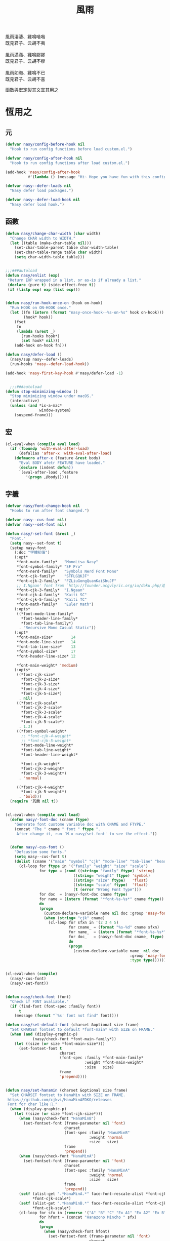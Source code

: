 #+PROPERTY: header-args:emacs-lisp :tangle (concat temporary-file-directory "風雨.el") :lexical t
#+title: 風雨

#+begin_verse
  風雨淒淒、雞鳴喈喈
  既見君子、云胡不夷

  風雨瀟瀟、雞鳴膠膠
  既見君子、云胡不瘳

  風雨如晦、雞鳴不已
  既見君子、云胡不喜
#+end_verse

函數與宏定製其文宜其用之

* 題                                                :noexport:

#+begin_src emacs-lisp :exports none
  ;;; 風雨.el --- Nasy's emacs.d core file.  -*- lexical-binding: t; -*-

  ;; Copyright (C) 2022  Nasy

  ;; Author: Nasy <nasyxx@gmail.com>

  ;;; Commentary:

  ;; 函數與宏 定製其文 宜其用之

  ;;; Code:
  (cl-eval-when (compile)
    (add-to-list 'load-path (locate-user-emacs-file "桃夭/擊鼓"))
    (require '擊鼓)
    (sup 'beacon t)
    (sup 'dashboard t))
#+end_src

* 恆用之

** 元

#+begin_src emacs-lisp
  (defvar nasy/config-before-hook nil
    "Hook to run config functions before load custom.el.")

  (defvar nasy/config-after-hook nil
    "Hook to run config functions after load custom.el.")

  (add-hook 'nasy/config-after-hook
            #'(lambda () (message "Hi~ Hope you have fun with this config.")))

  (defvar nasy--defer-loads nil
    "Nasy defer load packages.")

  (defvar nasy--defer-load-hook nil
    "Nasy defer load hook.")
#+end_src

** 函數

#+begin_src emacs-lisp
  (defun nasy/change-char-width (char width)
    "Change CHAR width to WIDTH."
    (let ((table (make-char-table nil)))
      (set-char-table-parent table char-width-table)
      (set-char-table-range table char width)
      (setq char-width-table table)))


  ;;;###autoload
  (defun nasy/enlist (exp)
   "Return EXP wrapped in a list, or as-is if already a list."
   (declare (pure t) (side-effect-free t))
   (if (listp exp) exp (list exp)))


  (defun nasy/run-hook-once-on (hook on-hook)
    "Run HOOK on ON-HOOK once."
    (let ((fn (intern (format "nasy-once-hook--%s-on-%s" hook on-hook)))
          (hook* hook))
      (fset
       fn
       (lambda (&rest _)
         (run-hooks hook*)
         (set hook* nil)))
      (add-hook on-hook fn)))

  (defun nasy/defer-load ()
    (nasy/sup nasy--defer-loads)
    (run-hooks 'nasy--defer-load-hook))

  (add-hook 'nasy-first-key-hook #'nasy/defer-load -1)


    ;;;###autoload
  (defun stop-minimizing-window ()
    "Stop minimizing window under macOS."
    (interactive)
    (unless (and *is-a-mac*
                 window-system)
      (suspend-frame)))
#+end_src

** 宏

#+begin_src emacs-lisp
  (cl-eval-when (compile eval load)
    (if (fboundp 'with-eval-after-load)
        (defalias 'after-x 'with-eval-after-load)
      (defmacro after-x (feature &rest body)
        "Eval BODY afetr FEATURE have loaded."
        (declare (indent defun))
        `(eval-after-load ,feature
           '(progn ,@body)))))
#+end_src

** 字軆

#+begin_src emacs-lisp
  (defvar nasy/font-change-hook nil
    "Hooks to run after font changed.")

  (defvar nasy--cus-font nil)
  (defvar nasy--set-font nil)

  (defun nasy/-set-font (&rest _)
    "Font."
    (setq nasy--set-font t)
    (setup nasy-font
      (:doc "字軆初值")
      (:opt*
       ,*font-main-family*   "MonoLisa Nasy"
       ,*font-symbol-family* "SF Pro"
       ,*font-nerd-family*   "Symbols Nerd Font Mono"
       ,*font-cjk-family*    "STFLGQKJF"
       ,*font-cjk-2-family*  "FZLiuGongQuanKaiShuJF"
       ;; I.Ngaan' font from `http://founder.acgvlyric.org/iu/doku.php/造字:開源字型_i.顏體'.
       ,*font-cjk-3-family*  "I.Ngaan"
       ,*font-cjk-4-family*  "Kaiti SC"
       ,*font-cjk-5-family*  "Kaiti TC"
       ,*font-math-family*   "Euler Math")
      (:opts*
       ((*font-mode-line-family*
         ,*font-header-line-family*
         ,*font-tab-line-family*)
        . "Recursive Mono Casual Static"))
      (:opt*
       ,*font-main-size*        14
       ,*font-mode-line-size*   14
       ,*font-tab-line-size*    13
       ,*font-symbol-size*      17
       ,*font-header-line-size* 12

       ,*font-main-weight* 'medium)
      (:opts*
       ((*font-cjk-size*
         ,*font-cjk-2-size*
         ,*font-cjk-3-size*
         ,*font-cjk-4-size*
         ,*font-cjk-5-size*)
        . nil)
       ((*font-cjk-scale*
         ,*font-cjk-2-scale*
         ,*font-cjk-3-scale*
         ,*font-cjk-4-scale*
         ,*font-cjk-5-scale*)
        . 1.3)
       ((*font-symbol-weight*
         ;; *font-cjk-4-weight*
         ;; *font-cjk-5-weight*
         ,*font-mode-line-weight*
         ,*font-tab-line-weight*
         ,*font-header-line-weight*

         ,*font-cjk-weight*
         ,*font-cjk-2-weight*
         ,*font-cjk-3-weight*)
        . 'normal)

       ((*font-cjk-4-weight*
         ,*font-cjk-5-weight*)
        . 'bold)))
    (require '芄蘭 nil t))


  (cl-eval-when (compile eval load)
    (defun nasy/-font-doc (cname ftype)
      "Generate font custome variable doc with CNAME and FTYPE."
      (concat "The " cname " font " ftype ".
       After change it, run `M-x nasy/set-font' to see the effect."))


    (defun nasy/-cus-font ()
      "Defcustom some fonts."
      (setq nasy--cus-font t)
      (dolist (cname '("main" "symbol" "cjk" "mode-line" "tab-line" "header-line"))
        (cl-loop for ftype in '("family" "weight" "size" "scale")
                 for type = (cond ((string= "family" ftype) 'string)
                                ((string= "weight" ftype) 'symbol)
                                ((string= "size" ftype)   'float)
                                ((string= "scale" ftype)  'float)
                                (t (error "Wrong Font Type")))
                 for doc  = (nasy/-font-doc cname ftype)
                 for name = (intern (format "*font-%s-%s*" cname ftype))
                 do
                 (progn
                   (custom-declare-variable name nil doc :group 'nasy-font :type type)
                   (when (string= "cjk" cname)
                     (cl-loop for sfxn in '(2 3 4 5)
                              for cname_ = (format "%s-%d" cname sfxn)
                              for name_  = (intern (format "*font-%s-%s*" cname_ ftype))
                              for doc_   = (nasy/-font-doc cname_ ftype)
                              do
                              (progn
                                (custom-declare-variable name_ nil doc_
                                                         :group 'nasy-font
                                                         :type type)))))))))


  (cl-eval-when (compile)
    (nasy/-cus-font)
    (nasy/-set-font))


  (defun nasy/check-font (font)
    "Check if FONT avaliable."
    (if (find-font (font-spec :family font))
        t
      (message (format "`%s' font not find" font))))

  (defun nasy/set-default-font (charset &optional size frame)
    "Set CHARSET fontset to default *font-main* with SIZE on FRAME."
    (when (and (display-graphic-p)
              (nasy/check-font *font-main-family*))
      (let ((size (or size *font-main-size*)))
        (set-fontset-font t
                          charset
                          (font-spec :family *font-main-family*
                                     :weight *font-main-weight*
                                     :size   size)
                          frame
                          'prepend))))


  (defun nasy/set-hanamin (charset &optional size frame)
    "Set CHARSET fontset to HanaMin with SIZE on FRAME.
   https://github.com/cjkvi/HanaMinAFDKO/releases
   Font for char like 𨉚."
    (when (display-graphic-p)
      (let ((size (or size *font-cjk-size*)))
        (when (nasy/check-font "HanaMinB")
          (set-fontset-font (frame-parameter nil 'font)
                            charset
                            (font-spec :family "HanaMinB"
                                       :weight 'normal
                                       :size   size)
                            frame
                            'prepend))
        (when (nasy/check-font "HanaMinA")
          (set-fontset-font (frame-parameter nil 'font)
                            charset
                            (font-spec :family "HanaMinA"
                                       :weight 'normal
                                       :size   size)
                            frame
                            'prepend))
        (setf (alist-get ".*HanaMinA.*" face-font-rescale-alist *font-cjk-scale* nil 'string=)
              ,*font-cjk-scale*)
        (setf (alist-get ".*HanaMinB.*" face-font-rescale-alist *font-cjk-scale* nil 'string=)
              ,*font-cjk-scale*)
        (cl-loop for sfx in (reverse '("A" "B" "C" "Ex A1" "Ex A2" "Ex B" "Ex C" "I"))
                 for hfont = (concat "Hanazono Mincho " sfx)
                 do
                 (progn
                   (when (nasy/check-font hfont)
                     (set-fontset-font (frame-parameter nil 'font)
                                       charset
                                       (font-spec :family hfont
                                                  :weight 'normal
                                                  :size   size)
                                       frame
                                       'prepend))

                  (setf (alist-get (format ".*%s.*" hfont)
                                   face-font-rescale-alist
                                   ,*font-cjk-scale*
                                   nil
                                   'string=)
                        ,*font-cjk-scale*))))))

  (defun nasy/set-symbol (charset &optional size weight frame)
      "Set CHARSET fontset to Symbol with SIZE with WEIGHT on FRAME.

    Font for char like ∷."
      (when (display-graphic-p)
        (let ((size (or size *font-symbol-size*)))
          (when (nasy/check-font *font-symbol-family*)
            (set-fontset-font (frame-parameter nil 'font)
                              charset
                              (font-spec :family *font-symbol-family*
                                         :weight weight
                                         :size   size)
                              frame
                              'prepend)))))


  (defun nasy/set-apple-symbol (charset &optional frame)
      "Set CHARSET fontset to Apple Color Emoji with SIZE with WEIGHT on FRAME.

    Font for char like ∷."
      (when (display-graphic-p)
        (when (nasy/check-font "SF Pro")
          (set-fontset-font (frame-parameter nil 'font)
                            charset
                            (font-spec :family "SF Pro")
                            frame
                            'prepend))))


  (defun nasy/set-nerd-fonts (&optional font-family frame)
    "Modify nerd font charsets to use FONT-FAMILY for FRAME."
    (when (nasy/check-font (or font-family *font-nerd-family*))
      (let ((font-f (or font-family *font-nerd-family*))
            (charsets '((#xe5fa . #xe631)  ;; Seti-UI + Custom
                        (#xe700 . #xe7c5)  ;; Devicons
                        (#xf000 . #xf2e0)  ;; Font Awesome
                        (#xe200 . #xe2a9)  ;; Font Awesome Extension
                        (#xf500 . #xfd46) (#xf0001 . #xf1af0)  ;; Material Design Icons
                        (#xe300 . #xe3eb)  ;; Weather
                        (#xf400 . #xf4a9) #x2665 #x26A1  ;; Octicons
                        (#xe0a0 . #xe0a2) (#xe0b0 . #xe0b3)  ;; Powerline Symbols
                        #xe0a3 (#xe0b4 . #xe0c8) #xe0ca (#xe0cc . #xe0d4)  ;; Powerline Extra Symbols
                        (#x23fb . #x23fe) #x2b58  ;; IEC Power Symbols
                        (#xf300 . #xf32d)  ;; Font Logos
                        (#xe000 . #xe00a)  ;; Pomicons
                        (#xea60 . #xebeb))))  ;; Codicons
        (cl-loop for charset in charsets do
                 (set-fontset-font
                  (frame-parameter nil 'font)
                  charset
                  (font-spec :family font-f
                             :weight nil
                             :size   nil)
                  frame
                  'prepend)))))


  (defun nasy/-set--font (frame)
    "Nasy set font for `FRAME'."
    (unless nasy--cus-font
      (nasy/-cus-font))
    (unless nasy--set-font
      (nasy/-set-font))
    (when (display-graphic-p)
      ;; default
      (when (nasy/check-font *font-main-family*)
        (set-face-attribute
            'default nil
            :font (font-spec :family *font-main-family*
                             :weight *font-main-weight*
                             :size   *font-main-size*)))
      ;; 中文
      (dolist (charset '(kana han cjk-misc bopomofo))
        (progn
          (nasy/set-hanamin charset)
          (cl-loop for fn in (reverse '("" "-2" "-3" "-4" "-5"))
                   for fpf = (format "*font-cjk%s" fn)
                   for ff  = (eval (intern (concat fpf "-family*")))
                   for fw  = (eval (intern (concat fpf "-weight*")))
                   for fs  = (eval (intern (concat fpf "-size*")))
                   for fss = (eval (intern (concat fpf "-scale*")))
                   do
                   (progn
                     (when (nasy/check-font ff)
                       (set-fontset-font (frame-parameter nil 'font)
                                         charset
                                         (font-spec :family ff
                                                    :weight fw)
                                                    ;; :size   fs)
                                         frame
                                         'prepend))
                     (let ((ffn (concat ".*" ff ".*")))
                       (setf (alist-get ffn face-font-rescale-alist fss nil 'string=) fss))))))

     ;; nerd font
     (nasy/set-nerd-fonts nil frame)
     (when (and *is-a-mac*
                (nasy/check-font "SF Pro"))
       ;; For NS/Cocoa
       (set-fontset-font (frame-parameter nil 'font)
                         'symbol
                         (font-spec :family "SF Pro")
                         frame
                         'prepend))

     (when (nasy/check-font *font-symbol-family*)
       (set-fontset-font (frame-parameter nil 'font)
                         'symbol
                         (font-spec :family *font-symbol-family*
                                    :weight *font-symbol-weight*
                                    :size   *font-symbol-size*)
                         frame
                         'append)
       (set-fontset-font (frame-parameter nil 'font)
                         'unicode
                         (font-spec :family *font-symbol-family*
                                    :weight *font-symbol-weight*
                                    :size   *font-symbol-size*)
                         frame
                         'append))

     (when (nasy/check-font "Apple Color Emoji")
       (set-fontset-font (frame-parameter nil 'font)
                         'symbol
                         (font-spec :family "Apple Color Emoji")
                         frame
                         'append)
       (set-fontset-font (frame-parameter nil 'font)
                         'unicode
                         (font-spec :family "Apple Color Emoji")
                         frame
                         'append))

     (when (nasy/check-font *font-math-family*)
       (set-fontset-font (frame-parameter nil 'font)
                         (cons #x1D400 #x1D7FF)
                         (font-spec :family *font-math-family*)
                         frame
                         'prepend)
       (set-fontset-font (frame-parameter nil 'font)
                         (cons #x2100 #x214f)
                         (font-spec :family *font-math-family*)
                         frame
                         'prepend))

     (when (nasy/check-font *font-mode-line-family*)
       (set-face-attribute 'mode-line nil
                           :font (font-spec :family *font-mode-line-family*
                                            :weight *font-mode-line-weight*
                                            :size   *font-mode-line-size*))

       (set-face-attribute 'mode-line-inactive nil
                           :font (font-spec :family *font-mode-line-family*
                                            :weight *font-mode-line-weight*
                                            :size   *font-mode-line-size*)))
     (when (nasy/check-font *font-tab-line-family*)
       (set-face-attribute 'tab-line nil
                           :font (font-spec :family *font-tab-line-family*
                                            :weight *font-tab-line-weight*
                                            :size   *font-tab-line-size*)))
     (when (nasy/check-font *font-header-line-family*)
       (set-face-attribute 'header-line nil
                           :font (font-spec :family *font-header-line-family*
                                            :weight *font-header-line-weight*
                                            :size   *font-header-line-size*))))

      ;; (after-x 'doom-modeline
         ;;     (doom-modeline--set-char-widths doom-modeline-rhs-icons-alist))

    (run-hooks 'nasy/font-change-hook))


  (defun nasy/set-font (&rest _)
    "Nasy set font."
    (interactive)
    (message "setting font...")
    (nasy/-set--font nil)
    (message "setting font...done"))

  (add-hook 'emacs-startup-hook #'nasy/-set-font 98)
  (add-hook 'emacs-startup-hook #'nasy/-cus-font 97)
  ;; (add-hook 'after-init-hook #'nasy/set-font)
  (add-hook 'emacs-startup-hook #'nasy/set-font 99)
  ;; (add-hook 'nasy-first-key-hook #'nasy/set-font)
  ;; (add-hook 'after-make-frame-functions #'nasy/set-font)

  (when noninteractive
    (nasy/set-font))
#+end_src

** 光幖

#+begin_src emacs-lisp
  (defvar nasy-cursor-colors '("#F00056"
                               "#057748"
                               "#30DFF3"
                               "#FF9393"
                               "#50616D"
                               "#FFC34D"
                               "#801DAE"
                               "#705438"
                               "#FAFF72")
    "Blink cursor colors.")

  (defvar nasy--blink-cursor-count 0
    "Blink cursor counter.")


  (defun nasy/blink-cursor-timer-function (&rest _)
    (when (not (internal-show-cursor-p))
      (when (>= nasy--blink-cursor-count (length nasy-cursor-colors))
        (setq nasy--blink-cursor-count 0))
      (let ((color (nth nasy--blink-cursor-count nasy-cursor-colors))
            (hl-color (nth nasy--blink-cursor-count (reverse nasy-cursor-colors))))
        (set-cursor-color color)
        (when (featurep 'beacon)
          (setq beacon-color color))
        (setq nasy--blink-cursor-count (1+ nasy--blink-cursor-count)))))


  (add-hook 'nasy-first-key-hook
            #'(lambda ()
                (advice-add 'blink-cursor-timer-function :before
                            #'nasy/blink-cursor-timer-function)))
#+end_src

** 定製

*** 餘

#+begin_src emacs-lisp
  (defgroup nasy nil
    "Nasy Emacs Custom Configurations."
    :group 'emacs)

  (defgroup nasy-font nil
    "Nasy Emacs Custom Font Configurations."
    :group 'nasy)

  (defcustom lisp-modes-hooks '(common-lisp-mode-hook
                                emacs-lisp-mode-hook
                                lisp-mode-hook
                                lisp-interaction-mode-hook
                                racket-mode-hook
                                scheme-mode-hook)
    "List of lisp-related modes hooks."
    :type '(repeat symbol)
    :group 'nasy)

  (defmacro lisp-modes-hooks-add (func)
    "Add FUNC to all lisp-related modes hooks."
    (let ((bs))
      (dolist (hook lisp-modes-hooks)
        (push `(add-hook ',hook #',func) bs))
      (macroexp-progn bs)))

  (defcustom *theme* 'nasy-theme
    "The Theme."
    :group 'nasy
    :type 'symbol)

  (defun nasy/-cus-emacs ()
    "Nasy customize emacs misc variable."
    (customize-set-variable 'colon-double-space    nil "Customized by Nasy.")
    (customize-set-variable 'cursor-type           'box "Customized by Nasy.")
    (customize-set-variable 'custom-raised-buttons nil "Customized by Nasy.")
    (customize-set-variable 'help-window-select    t "Customized by Nasy.")
    (customize-set-variable 'make-backup-files     nil "Customized by Nasy.")
    (customize-set-variable 'mouse-yank-at-point   t "Customized by Nasy.")
    (customize-set-variable 'mouse-drag-and-drop-region-cross-program
                            t "Customized by Nasy.")
    (customize-set-variable 'resize-mini-windows   t "Customized by Nasy.")
    (customize-set-variable 'scroll-conservatively 5 "Customized by Nasy.")
    (customize-set-variable 'scroll-margin         5 "Customized by Nasy.")
    (customize-set-variable 'tab-always-indent     'complete "Customized by Nasy.")
    (customize-set-variable 'use-dialog-box        nil "Customized by Nasy.")
    (customize-set-variable 'use-file-dialog       nil "Customized by Nasy.")
    (customize-set-variable 'word-wrap-by-category t   "Customized by Nasy.")

    (customize-set-variable 'enable-recursive-minibuffers t "Customized by Nasy.")

    (customize-set-variable 'ediff-split-window-function
                            'split-window-horizontally "Customized by Nasy.")
    (customize-set-variable 'ediff-window-setup-function
                            'ediff-setup-windows-plain "Customized by Nasy.")

    (setq-default indent-tabs-mode nil)

    (fset 'yes-or-no-p 'y-or-n-p)

    (column-number-mode 1)
    (delete-selection-mode 1)
    (display-battery-mode 1)
    (global-auto-revert-mode 1)
    (minibuffer-depth-indicate-mode 1)
    (save-place-mode 1)
    (pixel-scroll-precision-mode 1))


  (add-hook 'nasy-first-key-hook #'nasy/-cus-emacs)
#+end_src

*** 匩

#+begin_src emacs-lisp
  (defun nasy/-insert-backslash ()
    (interactive)
    (insert-char ?\\))

  (defun n/kill-line-0 ()
    (interactive)
    (kill-line 0))

  (defun nasy/-cus-mac ()
    "Customize macOS."
    (setup mac
      (:only-if *is-a-mac*)
      (:opt*
       mac-function-modifier      'super
       mac-option-modifier        'meta
       mac-command-modifier       'hyper
       mac-right-command-modifier 'super
       mac-right-option-modifier  'alt
       default-frame-alist '((ns-transparent-titlebar . t)
                             (ns-appearance           . light)
                             (alpha-background        . 75)
                             (vertical-scroll-bars    . nil)
                             (undecorated-round       . t)
                             (border-width            . 5)
                             (internal-border-width   . 24)))
      (:global
       "C-z"   stop-minimizing-window
       "M-¥"   nasy/-insert-backslash
       "A-¥"   nasy/-insert-backslash
       "A-C-¥" toggle-input-method
       [remap list-buffers] ibuffer

       ;; cursor Movement
       "H-<up>"   beginning-of-buffer
       "H-<down>" end-of-buffer
       "H-l"      goto-line

       ;; text Operations
       "H-a"  mark-whole-buffer
       "H-v"  yank
       "H-c"  kill-ring-save
       "H-s"  save-buffer
       "H-z"  undo
       "H-w"  delete-window
       "H-<backspace>" n/kill-line-0

       ;; Tab
       "H-t" dashboard-refresh-buffer)
      (:init
       ;; unset
       (global-unset-key (kbd "<magnify-down>"))
       (global-unset-key (kbd "<magnify-up>")))))

  (add-hook 'emacs-startup-hook #'nasy/-cus-mac)
#+end_src

* 時用之
:PROPERTIES:
:header-args:emacs-lisp: :tangle (concat temporary-file-directory "風雨時用.el") :lexical t
:END:

主勭使用。

#+begin_src emacs-lisp
  ;;; 風雨時用.el --- Nasy's emacs.d core file.  -*- lexical-binding: t; -*-
  (cl-eval-when (compile)
    (add-to-list 'load-path (locate-user-emacs-file "桃夭/擊鼓"))
    (add-to-list 'load-path (locate-user-emacs-file "桃夭/風雨"))
    (require '擊鼓)
    (require '風雨)

    (require 'compile)
    (require 'winner)

    (sup 'avy t)
    (sup 'expand-region t)
    (sup 'flycheck t)
    (sup 'org t)
    (sup 'projectile t)
    (sup 'smartparens t)
    (sup 'treemacs t)
    (with-no-warnings
      (setq vterm-always-compile-module t))
    (sup 'vterm t)
    (sup '(vterm-toggle :build (:not native-compile)) t)
    (sup `(彩 :local-repo ,(concat *nasy-site* "nasy/nasy-theme")
              :files ("彩.el"))
         t))
#+end_src

** 元

#+begin_src emacs-lisp
  (defvar nasy-file-sym-t '((".config/nasy-emacs" . ".emacs.d")))
#+end_src

** 函數

#+begin_src emacs-lisp
  ;;;###autoload
  (defun nasy/file-sym-t (file)
    "Trans true file name to symlink file name."
    (cl-loop for (from . to) in nasy-file-sym-t
             do
             (setq file (string-replace from to file))
             return file))


  ;;;###autoload
  (defun nasy/file-truename (file)
    "Get the true name of FILE."
    (if (or (file-remote-p file nil t)
            (not (file-remote-p file)))
        (file-truename file)
      file))


  ;;;###autoload
  (defun nasy/p-ignore-p (truename)
    "Determine whether ignore the `TRUENAME' file or not."
    (or (string-match-p "nix/store" truename)
        nil))


  ;;;###autoload
  (defun nasy/unquote (exp)
    "Return EXP unquoted."
    (declare (pure t) (side-effect-free t))
    (while (memq (car-safe exp) '(quote function))
      (setq exp (cadr exp)))
    exp)


  ;;;###autoload
  (defun posframe-poshandler-frame-top-center (info)
    "Make posframe INFO top center."
    (cons (/ (- (plist-get info :parent-frame-width)
                (plist-get info :posframe-width))
             2)
          (round (* 0.02 (x-display-pixel-height)))))


  ;;;###autoload
  (defun nasy/wfw1 (&rest _)
    "Widget forward 1."
    (interactive)
    (widget-forward 1))


  ;;;###autoload
  (defun nasy/fw2 (&rest _)
    "Forward 2 chars."
    (interactive "p")
    (forward-char 2))


  ;;;###autoload
  (defun nasy/閒置 ()
    "閒置 Emacs."
    (interactive)
    (dashboard-refresh-buffer)
    (delete-other-windows))


  ;;;###autoload
  (defun nasy/-open-custom ()
    "Open custom 芄蘭.el."
    (interactive)
    (find-file (concat *nasy-custom* "芄蘭.el")))


  ;;;###autoload
  (defun nasy/-open-source-page ()
    "Open source page."
    (interactive)
    (browse-url "https://github.com/nasyxx/emacs.d/"))


  ;;;###autoload
  (defun nasy/-open-document ()
    "Open document."
    (interactive)
    (browse-url "https://emacs.nasy.moe/"))


  ;;;###autoload
  (defun nasy/clear-text-overlay ()
    "Clear text overlay."
    (interactive)
    (let ((inhibit-read-only t))
      (set-text-properties (point-min) (point-max) nil)))


  ;;;###autoload
  (defun nasy/up-directory (arg)
    "Move up a directory ARGth times."
    (interactive "p")
    (if minibuffer-completing-file-name
        (if (string-match-p "/." (minibuffer-contents))
            (zap-up-to-char (- arg) ?/)
          (delete-minibuffer-contents))
      (backward-kill-word arg)))
#+end_src

** 重新加載 ~user-init-file~ 文件

#+begin_src emacs-lisp
  ;;;###autoload
  (defun nasy/reload-init ()
    "Reload init.el."
    (interactive)
    (message "Reloading init.el...")
    (load user-init-file nil 'nomessage)
    (message "Reloading init.el... done."))


  ;;;###autoload
  (defun nasy/eval-buffer-or-region (&optional start end)
    "Evaluate the current region, or the whole buffer if no region is active.
  In Lisp code, START and END denote the region to be evaluated;
  they default to `point-min' and `point-max' respectively.
  If evaluating a buffer visiting this file, then delegate instead
  to `nasy/reload-init'."
    (interactive)
    (if (and buffer-file-name
             (member (file-truename buffer-file-name)
                     (list
                      (when (bound-and-true-p early-init-file)
                        (file-truename early-init-file))
                      (file-truename user-init-file)))
             (not (region-active-p)))
        (nasy/reload-init)
      (let ((name nil))
        (if (region-active-p)
            (progn
              (setq start (region-beginning))
              (setq end (region-end))
              (setq name "region"))
          (setq start (point-min))
          (setq end (point-max))
          (setq name (buffer-name)))
        (let ((load-file-name (buffer-file-name)))
          (message "Evaluating %s..." name)
          (eval-region start end)
          (message "Evaluating %s...done" name)))))
#+end_src

** 臿入時間

#+begin_src emacs-lisp
  ;;;###autoload
  (defun nasy/insert-current-date ()
    "Insert current date."
    (interactive)
    (insert (shell-command-to-string "echo -n $(date +'%b %d, %Y')")))

  ;;;###autoload
  (defun nasy/insert-current-filename ()
    "Insert current buffer filename."
    (interactive)
    (insert (file-relative-name buffer-file-name)))
#+end_src

** buffer 相關

#+begin_src emacs-lisp
  ;;;###autoload
  (defvar nasy/real-buffer-functions
    '(nasy/dired-buffer-p)
    "A list of predicate functions run to determine if a buffer is real, unlike
  `nasy/unreal-buffer-functions'. They are passed one argument: the buffer to be
  tested.
  Should any of its function returns non-nil, the rest of the functions are
  ignored and the buffer is considered real.
  See `nasy/real-buffer-p' for more information.")

  ;;;###autoload
  (defvar nasy/unreal-buffer-functions
    '(minibufferp nasy/special-buffer-p nasy/non-file-visiting-buffer-p)
    "A list of predicate functions run to determine if a buffer is *not* real,
  unlike `nasy/real-buffer-functions'. They are passed one argument: the buffer to
  be tested.
  Should any of these functions return non-nil, the rest of the functions are
  ignored and the buffer is considered unreal.
  See `nasy/real-buffer-p' for more information.")

  ;;;###autoload
  (defvar-local nasy/real-buffer-p nil
    "If non-nil, this buffer should be considered real no matter what. See
  `nasy/real-buffer-p' for more information.")

  ;;;###autoload
  (defvar nasy/fallback-buffer-name "*scratch*"
    "The name of the buffer to fall back to if no other buffers exist (will create
  it if it doesn't exist).")


  ;;
  ;; Functions

  ;;;###autoload
  (defun nasy/buffer-frame-predicate (buf)
    "To be used as the default frame buffer-predicate parameter. Returns nil if
  BUF should be skipped over by functions like `next-buffer' and `other-buffer'."
    (or (nasy/real-buffer-p buf)
        (eq buf (nasy/fallback-buffer))))

  ;;;###autoload
  (defun nasy/fallback-buffer ()
    "Returns the fallback buffer, creating it if necessary. By default this is the
  scratch buffer. See `nasy/fallback-buffer-name' to change this."
    (let (buffer-list-update-hook)
      (get-buffer-create nasy/fallback-buffer-name)))

  ;;;###autoload
  (defalias 'nasy/buffer-list #'buffer-list)


  ;;;###autoload
  (defun nasy/project-root (&optional dir)
    "Return the project root of DIR (defaults to `default-directory').
  Returns nil if not in a project."
    (let ((projectile-project-root
           (unless dir (bound-and-true-p projectile-project-root)))
          projectile-require-project-root)
      (projectile-project-root dir)))


  ;;;###autoload
  (defun nasy/project-buffer-list (&optional project)
    "Return a list of buffers belonging to the specified PROJECT.
  If PROJECT is nil, default to the current project.
  If no project is active, return all buffers."
    (let ((buffers (nasy/buffer-list)))
      (if-let* ((project-root
                 (if project (expand-file-name project)
                   (nasy/project-root))))
          (cl-loop for buf in buffers
                   if (projectile-project-buffer-p buf project-root)
                   collect buf)
        buffers)))

  ;;;###autoload
  (defun nasy/open-projects ()
    "Return a list of projects with open buffers."
    (cl-loop with projects = (make-hash-table :test 'equal :size 8)
             for buffer in (nasy/buffer-list)
             if (buffer-live-p buffer)
             if (nasy/real-buffer-p buffer)
             if (with-current-buffer buffer (nasy/project-root))
             do (puthash (abbreviate-file-name it) t projects)
             finally return (hash-table-keys projects)))

  ;;;###autoload
  (defun nasy/dired-buffer-p (buf)
    "Returns non-nil if BUF is a dired buffer."
    (with-current-buffer buf (derived-mode-p 'dired-mode)))

  ;;;###autoload
  (defun nasy/special-buffer-p (buf)
    "Returns non-nil if BUF's name starts and ends with an *."
    (equal (substring (buffer-name buf) 0 1) "*"))

  ;;;###autoload
  (defun nasy/temp-buffer-p (buf)
    "Returns non-nil if BUF is temporary."
    (equal (substring (buffer-name buf) 0 1) " "))

  ;;;###autoload
  (defun nasy/visible-buffer-p (buf)
    "Return non-nil if BUF is visible."
    (get-buffer-window buf))

  ;;;###autoload
  (defun nasy/buried-buffer-p (buf)
    "Return non-nil if BUF is not visible."
    (not (nasy/visible-buffer-p buf)))

  ;;;###autoload
  (defun nasy/non-file-visiting-buffer-p (buf)
    "Returns non-nil if BUF does not have a value for `buffer-file-name'."
    (not (buffer-file-name buf)))

  ;;;###autoload
  (defun nasy/real-buffer-list (&optional buffer-list)
    "Return a list of buffers that satify `nasy/real-buffer-p'."
    (cl-remove-if-not #'nasy/real-buffer-p (or buffer-list (nasy/buffer-list))))

  ;;;###autoload
  (defun nasy/real-buffer-p (buffer-or-name)
    "Returns t if BUFFER-OR-NAME is a =real= buffer.
  A real buffer is a useful buffer; a first class citizen in Doom. Real ones
  should get special treatment, because we will be spending most of our time in
  them. Unreal ones should be low-profile and easy to cast aside, so we can focus
  on real ones.
  The exact criteria for a real buffer is:
    1. A non-nil value for the buffer-local value of the `nasy/real-buffer-p'
       variable OR
    2. Any function in `nasy/real-buffer-functions' returns non-nil OR
    3. None of the functions in `nasy/unreal-buffer-functions' must return
       non-nil.
  If BUFFER-OR-NAME is omitted or nil, the current buffer is tested."
    (or (bufferp buffer-or-name)
        (stringp buffer-or-name)
        (signal 'wrong-type-argument (list '(bufferp stringp) buffer-or-name)))
    (when-let (buf (get-buffer buffer-or-name))
      (and (buffer-live-p buf)
           (not (nasy/temp-buffer-p buf))
           (or (buffer-local-value 'nasy/real-buffer-p buf)
               (run-hook-with-args-until-success 'nasy/real-buffer-functions buf)
               (not (run-hook-with-args-until-success 'nasy/unreal-buffer-functions buf))))))

  ;;;###autoload
  (defun nasy/unreal-buffer-p (buffer-or-name)
    "Return t if BUFFER-OR-NAME is an =unreal= buffer.
  See `nasy/real-buffer-p' for details on what that means."
    (not (nasy/real-buffer-p buffer-or-name)))

  ;;;###autoload
  (defun nasy/buffers-in-mode (modes &optional buffer-list derived-p)
    "Return a list of buffers whose `major-mode' is `eq' to MODE(S).
  If DERIVED-P, test with `derived-mode-p', otherwise use `eq'."
    (let ((modes (nasy/enlist modes)))
      (cl-remove-if-not (if derived-p
                            (lambda (buf)
                              (with-current-buffer buf
                                (apply #'derived-mode-p modes)))
                          (lambda (buf)
                            (memq (buffer-local-value 'major-mode buf) modes)))
                        (or buffer-list (nasy/buffer-list)))))

  ;;;###autoload
  (defun nasy/visible-windows (&optional window-list)
    "Return a list of the visible, non-popup (dedicated) windows."
    (cl-loop for window in (or window-list (window-list))
             when (or (window-parameter window 'visible)
                      (not (window-dedicated-p window)))
             collect window))

  ;;;###autoload
  (defun nasy/visible-buffers (&optional buffer-list)
    "Return a list of visible buffers (i.e. not buried)."
    (if buffer-list
        (cl-remove-if-not #'get-buffer-window buffer-list)
      (delete-dups (mapcar #'window-buffer (window-list)))))

  ;;;###autoload
  (defun nasy/buried-buffers (&optional buffer-list)
    "Get a list of buffers that are buried."
    (cl-remove-if #'get-buffer-window (or buffer-list (nasy/buffer-list))))

  ;;;###autoload
  (defun nasy/matching-buffers (pattern &optional buffer-list)
    "Get a list of all buffers that match the regex PATTERN."
    (cl-loop for buf in (or buffer-list (nasy/buffer-list))
             when (string-match-p pattern (buffer-name buf))
             collect buf))

  ;;;###autoload
  (defun nasy/set-buffer-real (buffer flag)
    "Forcibly mark BUFFER as FLAG (non-nil = real)."
    (with-current-buffer buffer
      (setq nasy/real-buffer-p flag)))

  ;;;###autoload
  (defun nasy/kill-buffer-and-windows (buffer)
    "Kill the buffer and delete all the windows it's displayed in."
    (dolist (window (get-buffer-window-list buffer))
      (unless (one-window-p t)
        (delete-window window)))
    (kill-buffer buffer))

  ;;;###autoload
  (defun nasy/fixup-windows (windows)
    "Ensure that each of WINDOWS is showing a real buffer or the fallback buffer."
    (dolist (window windows)
      (with-selected-window window
        (when (nasy/unreal-buffer-p (window-buffer))
          (previous-buffer)
          (when (nasy/unreal-buffer-p (window-buffer))
            (switch-to-buffer (nasy/fallback-buffer)))))))

  ;;;###autoload
  (defun nasy/kill-buffer-fixup-windows (buffer)
    "Kill the BUFFER and ensure all the windows it was displayed in have switched
  to a real buffer or the fallback buffer."
    (let ((windows (get-buffer-window-list buffer)))
      (kill-buffer buffer)
      (nasy/fixup-windows (cl-remove-if-not #'window-live-p windows))))

  ;;;###autoload
  (defun nasy/kill-buffers-fixup-windows (buffers)
    "Kill the BUFFERS and ensure all the windows they were displayed in have
  switched to a real buffer or the fallback buffer."
    (let ((seen-windows (make-hash-table :test 'eq :size 8)))
      (dolist (buffer buffers)
        (let ((windows (get-buffer-window-list buffer)))
          (kill-buffer buffer)
          (dolist (window (cl-remove-if-not #'window-live-p windows))
            (puthash window t seen-windows))))
      (nasy/fixup-windows (hash-table-keys seen-windows))))

  ;;;###autoload
  (defun nasy/-kill-matching-buffers (pattern &optional buffer-list)
    "Kill all buffers (in current workspace OR in BUFFER-LIST) that match the
  regex PATTERN. Returns the number of killed buffers."
    (let ((buffers (nasy/matching-buffers pattern buffer-list)))
      (dolist (buf buffers (length buffers))
        (kill-buffer buf))))


  ;;
  ;; Hooks

  ;;;###autoload
  (defun nasy/mark-buffer-as-real-h ()
    "Hook function that marks the current buffer as real."
    (nasy/set-buffer-real (current-buffer) t))


  ;;
  ;; Interactive commands

  ;;;###autoload
  (defun nasy/kill-this-buffer-in-all-windows (buffer &optional dont-save)
    "Kill BUFFER globally and ensure all windows previously showing this buffer
  have switched to a real buffer or the fallback buffer.
  If DONT-SAVE, don't prompt to save modified buffers (discarding their changes)."
    (interactive
     (list (current-buffer) current-prefix-arg))
    (cl-assert (bufferp buffer) t)
    (when (and (buffer-modified-p buffer) dont-save)
      (with-current-buffer buffer
        (set-buffer-modified-p nil)))
    (nasy/kill-buffer-fixup-windows buffer))


  (defun nasy/message-or-count (interactive message count)
    (if interactive
        (message message count)
      count))

  ;;;###autoload
  (defun nasy/kill-all-buffers (&optional buffer-list interactive)
    "Kill all buffers and closes their windows.
  If the prefix arg is passed, doesn't close windows and only kill buffers that
  belong to the current project."
    (interactive
     (list (if current-prefix-arg
               (nasy/project-buffer-list)
             (nasy/buffer-list))
           t))
    (if (null buffer-list)
        (message "No buffers to kill")
      (save-some-buffers)
      (delete-other-windows)
      (when (memq (current-buffer) buffer-list)
        (switch-to-buffer (nasy/fallback-buffer)))
      (mapc #'kill-buffer buffer-list)
      (nasy/message-or-count
       interactive "Killed %d buffers"
       (- (length buffer-list)
          (length (cl-remove-if-not #'buffer-live-p buffer-list))))))

  ;;;###autoload
  (defun nasy/kill-other-buffers (&optional buffer-list interactive)
    "Kill all other buffers (besides the current one).
  If the prefix arg is passed, kill only buffers that belong to the current
  project."
    (interactive
     (list (delq (current-buffer)
                 (if current-prefix-arg
                     (nasy/project-buffer-list)
                   (nasy/buffer-list)))
           t))
    (mapc #'nasy/kill-buffer-and-windows buffer-list)
    (nasy/message-or-count
     interactive "Killed %d other buffers"
     (- (length buffer-list)
        (length (cl-remove-if-not #'buffer-live-p buffer-list)))))

  ;;;###autoload
  (defun nasy/kill-matching-buffers (pattern &optional buffer-list interactive)
    "Kill buffers that match PATTERN in BUFFER-LIST.
  If the prefix arg is passed, only kill matching buffers in the current project."
    (interactive
     (list (read-regexp "Buffer pattern: ")
           (if current-prefix-arg
               (nasy/project-buffer-list)
             (nasy/buffer-list))
           t))
    (nasy/-kill-matching-buffers pattern buffer-list)
    (when interactive
      (message "Killed %d buffer(s)"
               (- (length buffer-list)
                  (length (cl-remove-if-not #'buffer-live-p buffer-list))))))

  ;;;###autoload
  (defun nasy/kill-buried-buffers (&optional buffer-list interactive)
    "Kill buffers that are buried.
  If PROJECT-P (universal argument), only kill buried buffers belonging to the
  current project."
    (interactive
     (list (nasy/buried-buffers
            (if current-prefix-arg (nasy/project-buffer-list)))
           t))
    (mapc #'kill-buffer buffer-list)
    (nasy/message-or-count
     interactive "Killed %d buried buffers"
     (- (length buffer-list)
        (length (cl-remove-if-not #'buffer-live-p buffer-list)))))

  ;;;###autoload
  (defun nasy/kill-project-buffers (project &optional interactive)
    "Kill buffers for the specified PROJECT."
    (interactive
     (list (if-let (open-projects (nasy/open-projects))
               (completing-read
                "Kill buffers for project: " open-projects
                nil t nil nil
                (if-let* ((project-root (nasy/project-root))
                          (project-root (abbreviate-file-name project-root))
                          ((member project-root open-projects)))
                    project-root))
             (message "No projects are open!")
             nil)
           t))
    (when project
      (let ((buffer-list (nasy/project-buffer-list project)))
        (nasy/kill-buffers-fixup-windows buffer-list)
        (nasy/message-or-count
         interactive "Killed %d project buffers"
         (- (length buffer-list)
            (length (cl-remove-if-not #'buffer-live-p buffer-list)))))))


  ;;;###autoload
  (defun nasy/kill-buffers-no-company-box ()
    "Kill all buffers except company box buffers."
    (interactive)
    (nasy/kill-all-buffers
     (cl-loop for buffer in (nasy/buffer-list)
            when (not (string-match-p "company-box" (buffer-name buffer)))
            collect buffer)))


  ;;;###autoload
  (defun nasy/scratch ()
    "Switch buffer to scratch."
    (interactive)
    (switch-to-buffer "*scratch*"))
#+end_src

** 布局相關

#+begin_src emacs-lisp
  ;; When splitting window, show (other-buffer) in the new window
  (defun split-window-func-with-other-buffer (split-function)
    "Split window with `SPLIT-FUNCTION'."
    (lambda (&optional arg)
      "Split this window and switch to the new window unless ARG is provided."
      (interactive "P")
      (funcall split-function)
      (let ((target-window (next-window)))
        (set-window-buffer target-window (other-buffer))
        (unless arg
          (select-window target-window)))))

  (defun split-window--v ()
    "Split window vertically."
    (interactive)
    (split-window-func-with-other-buffer 'split-window-vertically))

  (defun split-window--h ()
    "Split window horizontcally."
    (interactive)
    (split-window-func-with-other-buffer 'split-window-horizontally))

  (defun toggle-delete-other-windows ()
    "Delete other windows in frame if any, or restore previous window config."
    (interactive)
    (if (and winner-mode
             (equal (selected-window) (next-window)))
        (winner-undo)
      (delete-other-windows)))

  (defun split-window-horizontally-instead ()
    "Kill any other windows and re-split such that the current window is on the top half of the frame."
    (interactive)
    (let ((other-buffer (and (next-window) (window-buffer (next-window)))))
      (delete-other-windows)
      (split-window-horizontally)
      (when other-buffer
        (set-window-buffer (next-window) other-buffer))))

  (defun split-window-vertically-instead ()
    "Kill any other windows and re-split such that the current window is on the left half of the frame."
    (interactive)
    (let ((other-buffer (and (next-window) (window-buffer (next-window)))))
      (delete-other-windows)
      (split-window-vertically)
      (when other-buffer
        (set-window-buffer (next-window) other-buffer))))

    ;; Borrowed from http://postmomentum.ch/blog/201304/blog-on-emacs
  (defun nasy/split-window()
    "Split the window to see the most recent buffer in the other window.
    Call a second time to restore the original window configuration."
    (interactive)
    (if (eq last-command 'nasy-split-window)
        (progn
          (jump-to-register :nasy-split-window)
          (setq this-command 'nasy-unsplit-window))
      (window-configuration-to-register :nasy/split-window)
      (switch-to-buffer-other-window nil)))
#+end_src

** 文字處理

#+begin_src emacs-lisp
  ;;;###autoload
  (defun nasy/delete-backward-word (arg)
    "Like `backward-kill-word', but doesn't affect the kill-ring."
    (interactive "p")
    (let (kill-ring)
      (backward-kill-word arg)))

  ;;;###autoload
  (defun nasy/region-active-p ()
    "Return non-nil if selection is active."
    (declare (side-effect-free t))
    (use-region-p))

  ;;;###autoload
  (defun nasy/region-beginning ()
    "Return beginning position of selection."
    (declare (side-effect-free t))
    (region-beginning))

  ;;;###autoload
  (defun nasy/region-end ()
    "Return end position of selection."
    (declare (side-effect-free t))
    (region-end))

  ;;;###autoload
  (defun nasy/thing-at-point-or-region (&optional thing prompt)
    "Grab the current selection, THING at point, or xref identifier at point.
  Returns THING if it is a string. Otherwise, if nothing is found at point and
  PROMPT is non-nil, prompt for a string (if PROMPT is a string it'll be used as
  the prompting string). Returns nil if all else fails.
  NOTE: Don't use THING for grabbing symbol-at-point. The xref fallback is smarter
  in some cases."
    (declare (side-effect-free t))
    (cond ((stringp thing)
           thing)
          ((nasy/region-active-p)
           (buffer-substring-no-properties
            (nasy/region-beginning)
            (nasy/region-end)))
          (thing
           (thing-at-point thing t))
          ((require 'xref nil t)
           ;; A little smarter than using `symbol-at-point', though in most cases,
           ;; xref ends up using `symbol-at-point' anyway.
           (xref-backend-identifier-at-point (xref-find-backend)))
          (prompt
           (read-string (if (stringp prompt) prompt "")))))

  ;;;###autoload
  (defalias 'default/newline #'newline)

  ;;;###autoload
  (defun default/newline-above ()
    "Insert an indented new line before the current one."
    (interactive)
    (beginning-of-line)
    (save-excursion (newline))
    (indent-according-to-mode))

  ;;;###autoload
  (defun default/newline-below ()
    "Insert an indented new line after the current one."
    (interactive)
    (end-of-line)
    (newline-and-indent))

  ;;;###autoload
  (defun default/yank-pop ()
    "Interactively select what text to insert from the kill ring."
    (interactive)
    (call-interactively
     (cond ((fboundp 'counsel-yank-pop)    #'counsel-yank-pop)
           ((fboundp 'helm-show-kill-ring) #'helm-show-kill-ring)
           ((error "No kill-ring search backend available. Enable ivy or helm!")))))

  ;;;###autoload
  (defun default/yank-buffer-filename ()
    "Copy the current buffer's path to the kill ring."
    (interactive)
    (if-let* ((filename (or buffer-file-name (bound-and-true-p list-buffers-directory))))
        (message (kill-new (abbreviate-file-name filename)))
      (error "Couldn't find filename in current buffer")))

  ;;;###autoload
  (defun default/insert-file-path (arg)
    "Insert the file name (absolute path if prefix ARG).
  If `buffer-file-name' isn't set, uses `default-directory'."
    (interactive "P")
    (let ((path (or buffer-file-name default-directory)))
      (insert
       (if arg
           (abbreviate-file-name path)
         (file-name-nondirectory path)))))

  ;;;###autoload
  (defun default/newline-indent-and-continue-comments-a ()
    "A replacement for `newline-and-indent'.
  Continues comments if executed from a commented line, with special support for
  languages with weak native comment continuation support (like C-family
  languages)."
    (interactive)
    (if (and (sp-point-in-comment)
             comment-line-break-function)
        (funcall comment-line-break-function nil)
      (delete-horizontal-space t)
      (newline nil t)
      (indent-according-to-mode)))


  (defun nasy/insert-zero-width-space ()
    "Insert a zero width space \u200b."
    (interactive)
    (insert "\u200b"))
#+end_src

** 挈壺                                             :benchmark:

#+begin_src emacs-lisp
  (defmacro nasy/timer (&rest body)
    "Measure and return the time it takes evaluating BODY."
    `(let ((time (current-time)))
       ,@body
       (float-time (time-since time))))
#+end_src

** 模式

*** 激活區域

#+begin_src emacs-lisp
  (defvar nasy/active-region--on nil)

  (defun nasy/on--active-region ()
    (nasy/active-region--mode 1))

  (defun nasy/off--active-region ()
    (nasy/active-region--mode -1))

  (defvar nasy/active-region-map (make-sparse-keymap))


  ;;;###autoload
  (define-minor-mode nasy/active-region--mode
    "Actized region or not."
    :keymap nasy/active-region-map)


  ;;;###autoload
  (define-minor-mode nasy/active-region-mode
    "Actived region or not."
    :lighter "n/ar"
    (if nasy/active-region-mode
        (progn
          (nasy/off--active-region)
          (add-hook 'activate-mark-hook   #'nasy/on--active-region)
          (add-hook 'deactivate-mark-hook #'nasy/off--active-region))
      (remove-hook 'activate-mark-hook   #'nasy/on--active-region)
      (remove-hook 'deactivate-mark-hook #'nasy/off--active-region)
      (nasy/off--active-region)))
#+end_src

*** 快捷鍵

#+begin_src emacs-lisp
  (defun nasy/-set-key-map ()
    "Nasy Set keymap for config."
    (define-key global-map (kbd "s-SPC") #'nasy/insert-zero-width-space))


  (defun nasy/-unset-key-map ()
    "Nasy Unet keymap for config."
    (define-key global-map (kbd "s-SPC") nil))


  (defun nasy/-keymap ()
    "Define nasy key map."
    (define-keymap :parent mode-specific-map
      "c"     (define-keymap :prefix 'nasy-code-map
                "c" #'compile
                "C" #'recompile
                "t" #'vterm-toggle
                "x" #'flycheck-list-errors)
      "e"     (define-keymap :prefix 'nasy-edit-map
                "a"   #'avy-goto-char
                "c"   #'comment-line
                "e"   #'er/expand-region
                "SPC" #'nasy/insert-zero-width-space)
      "t"     (define-keymap :prefix 'nasy-treemacs-map
                "t" #'treemacs
                "1" #'treemacs-delete-other-windows
                "B" #'treemacs-bookmark
                "f" #'treemacs-find-file)
      "o"     (define-keymap :prefix 'nasy-org-map
                "b" #'org-tree-to-indirect-buffer)
      "y"     (define-keymap :prefix 'nasy-yas-map
                "n" #'yas-new-snippet)))


  (define-minor-mode nasy-keybinding-mode
    "Nasy Keybinding Mode."
    :init-value nil
    :lighter "n/k"
    (if nasy-keybinding-mode
        (progn
          (let ((keymap (nasy/-keymap)))
            (define-key global-map "\C-c" keymap))

          (nasy/-set-key-map))

      (define-key global-map "\C-c" mode-specific-map)
      (nasy/-unset-key-map)))


  (setup nasy-keybinding
    (:hook-into nasy-org-first-key-hook
                prog-mode-hook
                text-mode-hook))
#+end_src

*** 光影

#+begin_src emacs-lisp
  (defun beacon--shine-b ()
    "Shine a beacon at point."
    (let ((colors (beacon--color-range)))
      (save-excursion
        ;; (backward-char 1)
        (while colors
          (if (looking-at "^")
              (setq colors nil)
            (beacon--colored-overlay (pop colors))
            (backward-char 1))))))


  (defun nasy/beacon-blink (&rest _)
    "Blink the beacon at the position of the cursor."
    (interactive)
    (beacon--vanish)
    (run-hooks 'beacon-before-blink-hook)
    (beacon--shine-b)
    (when (timerp beacon--timer)
      (cancel-timer beacon--timer))
    (setq beacon--timer
          (run-at-time beacon-blink-delay
                       (/ beacon-blink-duration 1.0 beacon-size)
                       #'beacon--dec)))


  (defun nasy/blink ()
    (cond ((member this-command '(left-char
                                  backward-char
                                  backward-word
                                  delete-char
                                  delete-backward-char
                                  backward-delete-char-untabify
                                  move-beginning-of-line
                                  org-beginning-of-line
                                  org-beginning-of-item
                                  org-beginning-of-block
                                  org-delete-backward-char
                                  org-metaleft))
           (beacon-blink))
          ((member this-command '(right-char
                                  forward-char
                                  forward-word
                                  self-insert-command
                                  move-end-of-line
                                  org-end-of-line
                                  org-end-of-item
                                  org-end-of-block
                                  org-metaright))
           (nasy/beacon-blink))))

  (define-minor-mode nasy-beacon-cursor-mode
    "Nasy beacon on moving cursor."
    :lighter "n/bc"
    :global t
    :group 'nasy
    (if nasy-beacon-cursor-mode
        (add-hook 'pre-command-hook #'nasy/blink)
      (remove-hook 'pre-command-hook #'nasy/blink)))

  (nasy-beacon-cursor-mode 1)
#+end_src

** 末

#+begin_src emacs-lisp
  (provide '風雨時用)
  ;;; 風雨時用.el ends here
#+end_src

* 結                                                :noexport:

#+begin_src emacs-lisp :exports none
  (provide '風雨)
  ;;; 風雨.el ends here
#+end_src

# Local Variables:
# org-src-fontify-natively: nil
# End:
